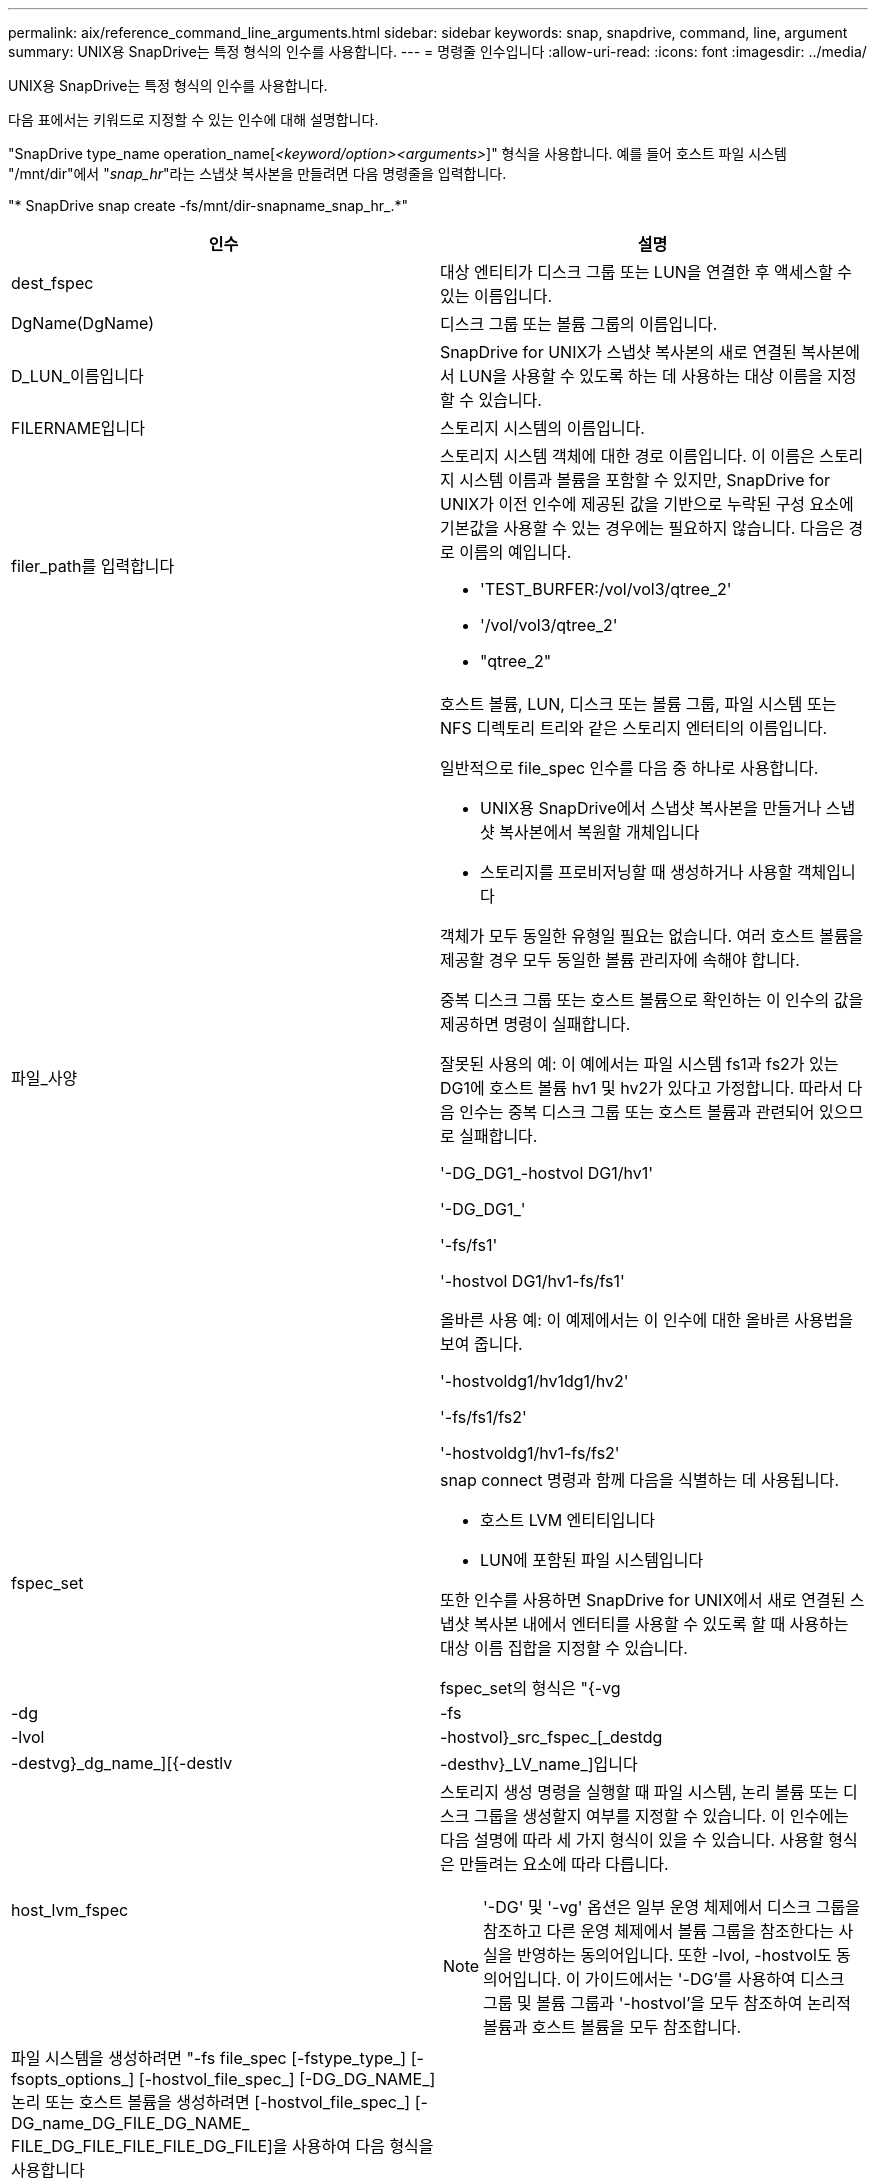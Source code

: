 ---
permalink: aix/reference_command_line_arguments.html 
sidebar: sidebar 
keywords: snap, snapdrive, command, line, argument 
summary: UNIX용 SnapDrive는 특정 형식의 인수를 사용합니다. 
---
= 명령줄 인수입니다
:allow-uri-read: 
:icons: font
:imagesdir: ../media/


[role="lead"]
UNIX용 SnapDrive는 특정 형식의 인수를 사용합니다.

다음 표에서는 키워드로 지정할 수 있는 인수에 대해 설명합니다.

"SnapDrive type_name operation_name[_<keyword/option><arguments>_]" 형식을 사용합니다. 예를 들어 호스트 파일 시스템 "/mnt/dir"에서 "_snap_hr_"라는 스냅샷 복사본을 만들려면 다음 명령줄을 입력합니다.

"* SnapDrive snap create -fs/mnt/dir-snapname_snap_hr_.*"

|===
| 인수 | 설명 


 a| 
dest_fspec
 a| 
대상 엔티티가 디스크 그룹 또는 LUN을 연결한 후 액세스할 수 있는 이름입니다.



 a| 
DgName(DgName)
 a| 
디스크 그룹 또는 볼륨 그룹의 이름입니다.



 a| 
D_LUN_이름입니다
 a| 
SnapDrive for UNIX가 스냅샷 복사본의 새로 연결된 복사본에서 LUN을 사용할 수 있도록 하는 데 사용하는 대상 이름을 지정할 수 있습니다.



 a| 
FILERNAME입니다
 a| 
스토리지 시스템의 이름입니다.



 a| 
filer_path를 입력합니다
 a| 
스토리지 시스템 객체에 대한 경로 이름입니다. 이 이름은 스토리지 시스템 이름과 볼륨을 포함할 수 있지만, SnapDrive for UNIX가 이전 인수에 제공된 값을 기반으로 누락된 구성 요소에 기본값을 사용할 수 있는 경우에는 필요하지 않습니다. 다음은 경로 이름의 예입니다.

* 'TEST_BURFER:/vol/vol3/qtree_2'
* '/vol/vol3/qtree_2'
* "qtree_2"




 a| 
파일_사양
 a| 
호스트 볼륨, LUN, 디스크 또는 볼륨 그룹, 파일 시스템 또는 NFS 디렉토리 트리와 같은 스토리지 엔터티의 이름입니다.

일반적으로 file_spec 인수를 다음 중 하나로 사용합니다.

* UNIX용 SnapDrive에서 스냅샷 복사본을 만들거나 스냅샷 복사본에서 복원할 개체입니다
* 스토리지를 프로비저닝할 때 생성하거나 사용할 객체입니다


객체가 모두 동일한 유형일 필요는 없습니다. 여러 호스트 볼륨을 제공할 경우 모두 동일한 볼륨 관리자에 속해야 합니다.

중복 디스크 그룹 또는 호스트 볼륨으로 확인하는 이 인수의 값을 제공하면 명령이 실패합니다.

잘못된 사용의 예: 이 예에서는 파일 시스템 fs1과 fs2가 있는 DG1에 호스트 볼륨 hv1 및 hv2가 있다고 가정합니다. 따라서 다음 인수는 중복 디스크 그룹 또는 호스트 볼륨과 관련되어 있으므로 실패합니다.

'-DG_DG1_-hostvol DG1/hv1'

'-DG_DG1_'

'-fs/fs1'

'-hostvol DG1/hv1-fs/fs1'

올바른 사용 예: 이 예제에서는 이 인수에 대한 올바른 사용법을 보여 줍니다.

'-hostvoldg1/hv1dg1/hv2'

'-fs/fs1/fs2'

'-hostvoldg1/hv1-fs/fs2'



 a| 
fspec_set
 a| 
snap connect 명령과 함께 다음을 식별하는 데 사용됩니다.

* 호스트 LVM 엔티티입니다
* LUN에 포함된 파일 시스템입니다


또한 인수를 사용하면 SnapDrive for UNIX에서 새로 연결된 스냅샷 복사본 내에서 엔터티를 사용할 수 있도록 할 때 사용하는 대상 이름 집합을 지정할 수 있습니다.

fspec_set의 형식은 "{-vg|-dg|-fs|-lvol|-hostvol}_src_fspec_[_destdg|-destvg}_dg_name_][{-destlv|-desthv}_LV_name_]입니다



 a| 
host_lvm_fspec
 a| 
스토리지 생성 명령을 실행할 때 파일 시스템, 논리 볼륨 또는 디스크 그룹을 생성할지 여부를 지정할 수 있습니다. 이 인수에는 다음 설명에 따라 세 가지 형식이 있을 수 있습니다. 사용할 형식은 만들려는 요소에 따라 다릅니다.


NOTE: '-DG' 및 '-vg' 옵션은 일부 운영 체제에서 디스크 그룹을 참조하고 다른 운영 체제에서 볼륨 그룹을 참조한다는 사실을 반영하는 동의어입니다. 또한 -lvol, -hostvol도 동의어입니다. 이 가이드에서는 '-DG'를 사용하여 디스크 그룹 및 볼륨 그룹과 '-hostvol'을 모두 참조하여 논리적 볼륨과 호스트 볼륨을 모두 참조합니다.



 a| 
파일 시스템을 생성하려면 "-fs file_spec [-fstype_type_] [-fsopts_options_] [-hostvol_file_spec_] [-DG_DG_NAME_] 논리 또는 호스트 볼륨을 생성하려면 [-hostvol_file_spec_] [-DG_name_DG_FILE_DG_NAME_ FILE_DG_FILE_FILE_FILE_DG_FILE]을 사용하여 다음 형식을 사용합니다

작성하는 최상위 엔티티의 이름을 지정해야 합니다. 기본 요소에 이름을 지정할 필요는 없습니다. 원본으로 사용하는 엔터티의 이름을 지정하지 않으면 SnapDrive for UNIX에서 내부적으로 생성된 이름을 사용하여 해당 엔터티를 만듭니다.

UNIX용 SnapDrive에서 파일 시스템을 생성하도록 지정하는 경우 SnapDrive for UNIX가 호스트 LVM에서 지원하는 유형을 지정해야 합니다. JFS2, VxFS 등이 있다.

옵션 '-fspts'는 새 파일 시스템을 생성하는 호스트 작업에 전달할 옵션(예: mkfs)을 지정하는 데 사용됩니다.



 a| 
IG_이름
 a| 
이니시에이터 그룹의 이름입니다.



 a| 
long_filer_path
 a| 
스토리지 시스템 이름, 볼륨 이름 및 해당 볼륨 내의 다른 디렉토리 및 파일 요소를 포함하는 경로 이름입니다. 다음은 긴 경로 이름의 예입니다.

'TEST_BURFER:/vol/vol3/qtree_2'

'10.10.10.1:/vol/vol4/LUN_21'



 a| 
long_lun_name입니다
 a| 
스토리지 시스템 이름, 볼륨 및 LUN 이름을 포함하는 이름입니다. 다음은 긴 LUN 이름의 예입니다.

"TEST_BURFER:/vol/vol1/Luna"



 a| 
long_snap_name
 a| 
스토리지 시스템 이름, 볼륨 및 스냅샷 복사본 이름이 포함된 이름입니다. 다음은 긴 Snapshot 복사본 이름 "test_filer:/vol/account_vol:snap_20040202"의 예입니다

'SnapDrive snap show' 및 'SnapDrive snap delete' 명령을 사용하면 별표(*) 문자를 와일드카드로 사용하여 스냅샷 복사본 이름의 모든 부분과 일치시킬 수 있습니다. 와일드카드 문자를 사용할 경우 스냅샷 복사본 이름 끝에 추가해야 합니다. UNIX용 SnapDrive에서는 이름의 다른 지점에 와일드카드를 사용하는 경우 오류 메시지가 표시됩니다.

예: 이 예제에서는 'snap show' 명령과 'snap delete' 명령, 'snap show myfiler:/vol/vol2:mysnap *'와 함께 와일드카드를 사용합니다

myfiler:/vol/vol2:/yoursnap * snap show myfiler:/vol/vol1/qtree1:qtree_snap * snap delete 10.10.10:/vol/vol2:mysnap * 10.10.10.11:/vol/vol3: ysnap * hersnap

와일드카드 제한: 스냅샷 복사본 이름 중간에 와일드카드를 입력할 수 없습니다. 예를 들어 다음 명령줄은 와일드카드가 스냅샷 복사본 이름 중 "바나나:/vol/vol1: my * snap"이기 때문에 오류 메시지를 생성합니다



 a| 
lun_name입니다
 a| 
LUN의 이름입니다. 이 이름에는 LUN이 있는 스토리지 시스템 및 볼륨이 포함되지 않습니다. 다음은 LUN 이름 Luna의 예입니다



 a| 
경로
 a| 
임의의 경로 이름입니다.



 a| 
prefix_string
 a| 
볼륨 클론의 이름 생성에 사용되는 접두사입니다



 a| 
s_lun_name입니다
 a| 
'_long_snap_name_'에 의해 지정된 스냅샷 복사본에 캡처되는 LUN 엔터티를 나타냅니다.

|===
* 관련 정보 *

xref:reference_storage_provisioning_command_lines.adoc[스토리지 프로비저닝 명령줄]
